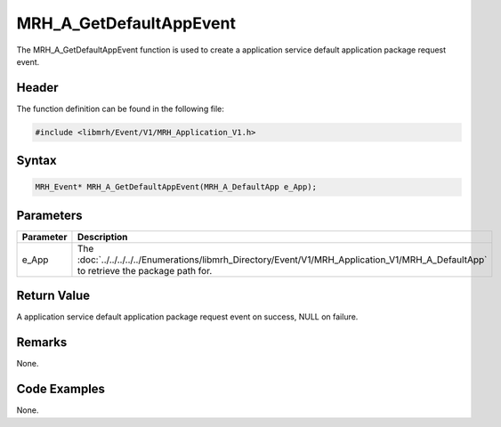 MRH_A_GetDefaultAppEvent
========================
The MRH_A_GetDefaultAppEvent function is used to create a 
application service default application package request event.

Header
------
The function definition can be found in the following file:

.. code-block:: c

    #include <libmrh/Event/V1/MRH_Application_V1.h>


Syntax
------
.. code-block:: c

    MRH_Event* MRH_A_GetDefaultAppEvent(MRH_A_DefaultApp e_App);


Parameters
----------
.. list-table::
    :header-rows: 1

    * - Parameter
      - Description
    * - e_App
      - The :doc:`../../../../../Enumerations/libmrh_Directory/Event/V1/MRH_Application_V1/MRH_A_DefaultApp` 
        to retrieve the package path for.
      

Return Value
------------
A application service default application package request event 
on success, NULL on failure.

Remarks
-------
None.

Code Examples
-------------
None.